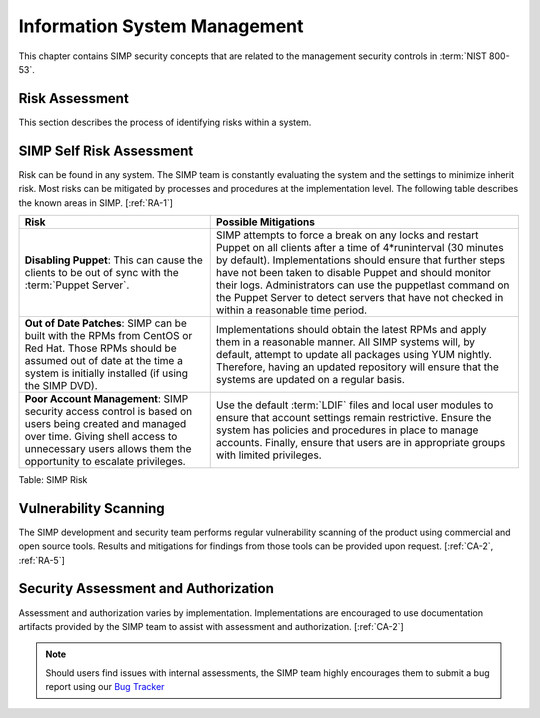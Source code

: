 Information System Management
=============================

This chapter contains SIMP security concepts that are related to the management
security controls in :term:`NIST 800-53`.

Risk Assessment
---------------

This section describes the process of identifying risks within a system.

SIMP Self Risk Assessment
-------------------------

Risk can be found in any system. The SIMP team is constantly evaluating the
system and the settings to minimize inherit risk. Most risks can be mitigated
by processes and procedures at the implementation level. The following table
describes the known areas in SIMP.
[:ref:`RA-1`]

.. list-table::
  :header-rows: 1

  - * Risk
    * Possible Mitigations
  - * **Disabling Puppet**: This can cause the clients to be out of sync with
      the :term:`Puppet Server`.
    * SIMP attempts to force a break on any locks and restart Puppet on all
      clients after a time of 4*runinterval (30 minutes by default).
      Implementations should ensure that further steps have not been taken to
      disable Puppet and should monitor their logs. Administrators can use the
      puppetlast command on the Puppet Server to detect servers that have not
      checked in within a reasonable time period.
  - * **Out of Date Patches**: SIMP can be built with the RPMs from CentOS or
      Red Hat. Those RPMs should be assumed out of date at the time a system is
      initially installed (if using the SIMP DVD).
    * Implementations should obtain the latest RPMs and apply them in a
      reasonable manner. All SIMP systems will, by default, attempt to update
      all packages using YUM nightly. Therefore, having an updated repository
      will ensure that the systems are updated on a regular basis.
  - * **Poor Account Management**: SIMP security access control is based on
      users being created and managed over time. Giving shell access to
      unnecessary users allows them the opportunity to escalate privileges.
    * Use the default :term:`LDIF` files and local user modules to ensure that
      account settings remain restrictive. Ensure the system has policies and
      procedures in place to manage accounts. Finally, ensure that users are in
      appropriate groups with limited privileges.

Table: SIMP Risk

Vulnerability Scanning
----------------------

The SIMP development and security team performs regular vulnerability scanning
of the product using commercial and open source tools. Results and mitigations
for findings from those tools can be provided upon request.
[:ref:`CA-2`, :ref:`RA-5`]

Security Assessment and Authorization
-------------------------------------

Assessment and authorization varies by implementation. Implementations are
encouraged to use documentation artifacts provided by the SIMP team to assist
with assessment and authorization.
[:ref:`CA-2`]

.. NOTE::
  Should users find issues with internal assessments, the SIMP team highly
  encourages them to submit a bug report using our `Bug Tracker
  <https://simp-project.atlassian.net>`__
